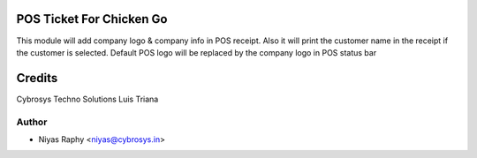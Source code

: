 POS Ticket For Chicken Go
=========================

This module will add company logo & company info in POS receipt. Also it will print the customer name
in the receipt if the customer is selected.
Default POS logo will be replaced by the company logo in POS status bar

Credits
=======
Cybrosys Techno Solutions
Luis Triana

Author
------
* Niyas Raphy <niyas@cybrosys.in>
